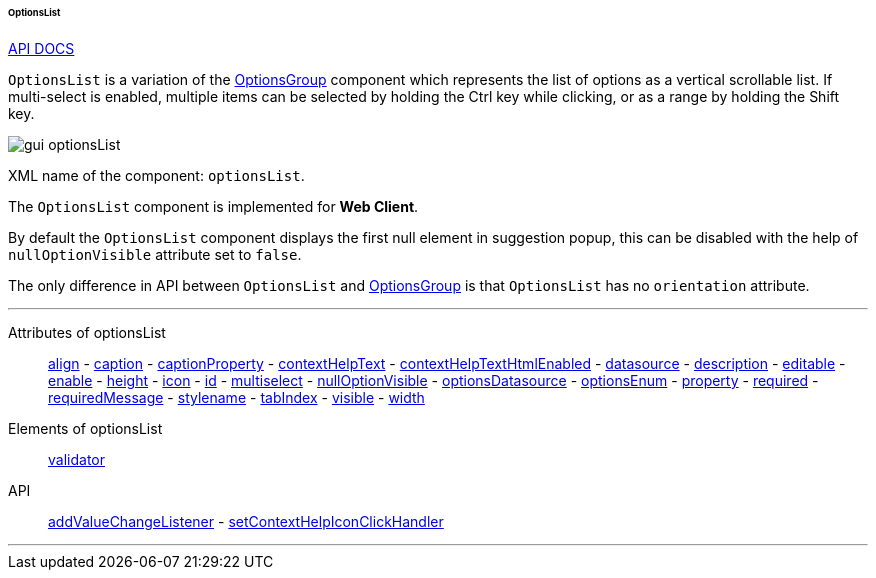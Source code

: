 :sourcesdir: ../../../../../../source

[[gui_OptionsList]]
====== OptionsList

++++
<div class="manual-live-demo-container">
    <a href="http://files.cuba-platform.com/javadoc/cuba/6.10/com/haulmont/cuba/gui/components/OptionsList.html" class="api-docs-btn" target="_blank">API DOCS</a>
</div>
++++

`OptionsList` is a variation of the <<gui_OptionsGroup,OptionsGroup>> component which represents the list of options as a vertical scrollable list. If multi-select is enabled, multiple items can be selected by holding the Ctrl key while clicking, or as a range by holding the Shift key.

image::gui_optionsList.png[align="center"]

XML name of the component: `optionsList`.

The `OptionsList` component is implemented for *Web Client*.

[[gui_OptionsGroup_nullOptionVisible]]
By default the `OptionsList` component displays the first null element in suggestion popup, this can be disabled with the help of `nullOptionVisible` attribute set to `false`.

The only difference in API between `OptionsList` and <<gui_OptionsGroup,OptionsGroup>> is that `OptionsList` has no `orientation` attribute.

'''

Attributes of optionsList::
<<gui_attr_align,align>> -
<<gui_attr_caption,caption>> -
<<gui_attr_captionProperty,captionProperty>> -
<<gui_attr_contextHelpText,contextHelpText>> -
<<gui_attr_contextHelpTextHtmlEnabled,contextHelpTextHtmlEnabled>> -
<<gui_attr_datasource,datasource>> -
<<gui_attr_description,description>> -
<<gui_attr_editable,editable>> -
<<gui_attr_enable,enable>> -
<<gui_attr_height,height>> -
<<gui_attr_icon,icon>> -
<<gui_attr_id,id>> -
<<gui_OptionsGroup_multiselect,multiselect>> -
<<gui_OptionsGroup_nullOptionVisible,nullOptionVisible>> -
<<gui_attr_optionsDatasource,optionsDatasource>> -
<<gui_attr_optionsEnum,optionsEnum>> -
<<gui_attr_property,property>> -
<<gui_attr_required,required>> -
<<gui_attr_requiredMessage,requiredMessage>> -
<<gui_attr_stylename,stylename>> -
<<gui_attr_tabIndex,tabIndex>> -
<<gui_attr_visible,visible>> -
<<gui_attr_width,width>>

Elements of optionsList::
<<gui_validator,validator>>

API::
<<gui_api_addValueChangeListener,addValueChangeListener>> -
<<gui_api_contextHelp,setContextHelpIconClickHandler>>

'''

